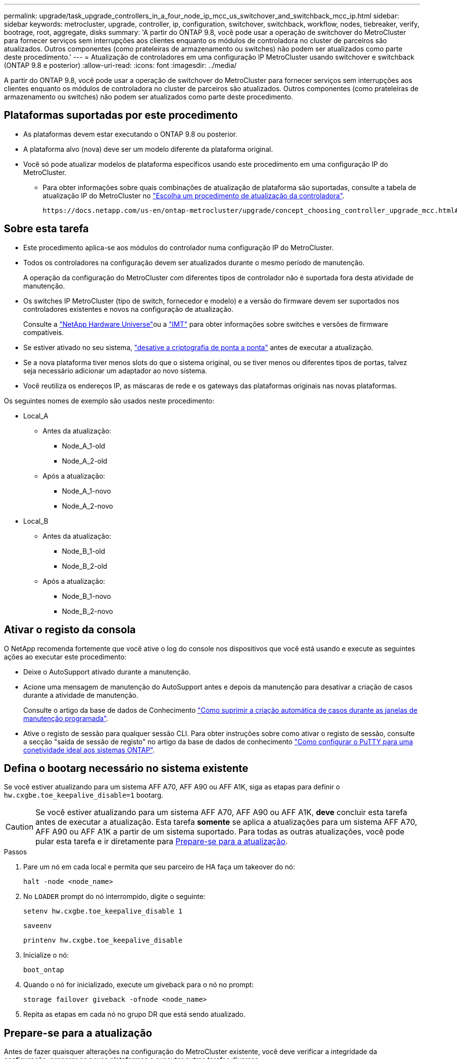 ---
permalink: upgrade/task_upgrade_controllers_in_a_four_node_ip_mcc_us_switchover_and_switchback_mcc_ip.html 
sidebar: sidebar 
keywords: metrocluster, upgrade, controller, ip, configuration, switchover, switchback, workflow, nodes, tiebreaker, verify, bootrage, root, aggregate, disks 
summary: 'A partir do ONTAP 9.8, você pode usar a operação de switchover do MetroCluster para fornecer serviços sem interrupções aos clientes enquanto os módulos de controladora no cluster de parceiros são atualizados. Outros componentes (como prateleiras de armazenamento ou switches) não podem ser atualizados como parte deste procedimento.' 
---
= Atualização de controladores em uma configuração IP MetroCluster usando switchover e switchback (ONTAP 9.8 e posterior)
:allow-uri-read: 
:icons: font
:imagesdir: ../media/


[role="lead"]
A partir do ONTAP 9.8, você pode usar a operação de switchover do MetroCluster para fornecer serviços sem interrupções aos clientes enquanto os módulos de controladora no cluster de parceiros são atualizados. Outros componentes (como prateleiras de armazenamento ou switches) não podem ser atualizados como parte deste procedimento.



== Plataformas suportadas por este procedimento

* As plataformas devem estar executando o ONTAP 9.8 ou posterior.
* A plataforma alvo (nova) deve ser um modelo diferente da plataforma original.
* Você só pode atualizar modelos de plataforma específicos usando este procedimento em uma configuração IP do MetroCluster.
+
** Para obter informações sobre quais combinações de atualização de plataforma são suportadas, consulte a tabela de atualização IP do MetroCluster no link:concept_choosing_controller_upgrade_mcc.html["Escolha um procedimento de atualização da controladora"].
+
 https://docs.netapp.com/us-en/ontap-metrocluster/upgrade/concept_choosing_controller_upgrade_mcc.html#choosing-a-procedure-that-uses-the-switchover-and-switchback-process["Escolher um método de atualização ou atualização"]Consulte para obter mais procedimentos.







== Sobre esta tarefa

* Este procedimento aplica-se aos módulos do controlador numa configuração IP do MetroCluster.
* Todos os controladores na configuração devem ser atualizados durante o mesmo período de manutenção.
+
A operação da configuração do MetroCluster com diferentes tipos de controlador não é suportada fora desta atividade de manutenção.

* Os switches IP MetroCluster (tipo de switch, fornecedor e modelo) e a versão do firmware devem ser suportados nos controladores existentes e novos na configuração de atualização.
+
Consulte a link:https://hwu.netapp.com["NetApp Hardware Universe"^]ou a link:https://imt.netapp.com/matrix/["IMT"^] para obter informações sobre switches e versões de firmware compatíveis.

* Se estiver ativado no seu sistema, link:../maintain/task-configure-encryption.html#disable-end-to-end-encryption["desative a criptografia de ponta a ponta"] antes de executar a atualização.
* Se a nova plataforma tiver menos slots do que o sistema original, ou se tiver menos ou diferentes tipos de portas, talvez seja necessário adicionar um adaptador ao novo sistema.
* Você reutiliza os endereços IP, as máscaras de rede e os gateways das plataformas originais nas novas plataformas.


Os seguintes nomes de exemplo são usados neste procedimento:

* Local_A
+
** Antes da atualização:
+
*** Node_A_1-old
*** Node_A_2-old


** Após a atualização:
+
*** Node_A_1-novo
*** Node_A_2-novo




* Local_B
+
** Antes da atualização:
+
*** Node_B_1-old
*** Node_B_2-old


** Após a atualização:
+
*** Node_B_1-novo
*** Node_B_2-novo








== Ativar o registo da consola

O NetApp recomenda fortemente que você ative o log do console nos dispositivos que você está usando e execute as seguintes ações ao executar este procedimento:

* Deixe o AutoSupport ativado durante a manutenção.
* Acione uma mensagem de manutenção do AutoSupport antes e depois da manutenção para desativar a criação de casos durante a atividade de manutenção.
+
Consulte o artigo da base de dados de Conhecimento link:https://kb.netapp.com/Support_Bulletins/Customer_Bulletins/SU92["Como suprimir a criação automática de casos durante as janelas de manutenção programada"^].

* Ative o registo de sessão para qualquer sessão CLI. Para obter instruções sobre como ativar o registo de sessão, consulte a secção "saída de sessão de registo" no artigo da base de dados de conhecimento link:https://kb.netapp.com/on-prem/ontap/Ontap_OS/OS-KBs/How_to_configure_PuTTY_for_optimal_connectivity_to_ONTAP_systems["Como configurar o PuTTY para uma conetividade ideal aos sistemas ONTAP"^].




== Defina o bootarg necessário no sistema existente

Se você estiver atualizando para um sistema AFF A70, AFF A90 ou AFF A1K, siga as etapas para definir o `hw.cxgbe.toe_keepalive_disable=1` bootarg.


CAUTION: Se você estiver atualizando para um sistema AFF A70, AFF A90 ou AFF A1K, *deve* concluir esta tarefa antes de executar a atualização. Esta tarefa *somente* se aplica a atualizações para um sistema AFF A70, AFF A90 ou AFF A1K a partir de um sistema suportado. Para todas as outras atualizações, você pode pular esta tarefa e ir diretamente para <<prepare_so_sb_upgrade,Prepare-se para a atualização>>.

.Passos
. Pare um nó em cada local e permita que seu parceiro de HA faça um takeover do nó:
+
`halt  -node <node_name>`

. No `LOADER` prompt do nó interrompido, digite o seguinte:
+
`setenv hw.cxgbe.toe_keepalive_disable 1`

+
`saveenv`

+
`printenv hw.cxgbe.toe_keepalive_disable`

. Inicialize o nó:
+
`boot_ontap`

. Quando o nó for inicializado, execute um giveback para o nó no prompt:
+
`storage failover giveback -ofnode <node_name>`

. Repita as etapas em cada nó no grupo DR que está sendo atualizado.




== Prepare-se para a atualização

Antes de fazer quaisquer alterações na configuração do MetroCluster existente, você deve verificar a integridade da configuração, preparar as novas plataformas e executar outras tarefas diversas.



=== Fluxo de trabalho para atualizar controladores em uma configuração IP MetroCluster

Você pode usar o diagrama de fluxo de trabalho para ajudá-lo a Planejar as tarefas de atualização.

image::../media/workflow_ip_upgrade.png[atualização do ip do fluxo de trabalho]



=== Atualize os arquivos RCF do switch MetroCluster antes de atualizar os controladores

Dependendo dos modelos de plataforma antigos, ou se a configuração do switch não estiver na versão mínima, ou se você quiser alterar IDs de VLAN usados pelas conexões MetroCluster back-end, você deve atualizar os arquivos RCF do switch antes de iniciar o procedimento de atualização da plataforma.

.Sobre esta tarefa
Você deve atualizar o arquivo RCF nos seguintes cenários:

* Para determinados modelos de plataforma, os switches devem estar usando um ID VLAN suportado para as conexões IP MetroCluster back-end. Se os modelos de plataforma antigos ou novos estiverem na tabela a seguir, *e não* usando um ID VLAN suportado, você deverá atualizar os arquivos RCF do switch.
+

NOTE: As conexões de cluster locais podem usar qualquer VLAN, elas não precisam estar no intervalo especificado.

+
|===


| Modelo de plataforma (antigo ou novo) | IDs de VLAN suportadas 


 a| 
** AFF A400

 a| 
** 10
** 20
** Qualquer valor no intervalo de 101 a 4096 inclusive.


|===
* A configuração do switch não foi configurada com a versão RCF mínima suportada:
+
|===


| Modelo do interrutor | Versão necessária do ficheiro RCF 


 a| 
Cisco 3132Q-V
 a| 
1,7 ou posterior



 a| 
Cisco 3232C
 a| 
1,7 ou posterior



 a| 
Broadcom BES-53248
 a| 
1,3 ou posterior

|===
* Você deseja alterar a configuração da VLAN.
+
O intervalo de ID de VLAN é de 101 a 4096 inclusive.



Os switches no site_A serão atualizados quando os controladores no site_A forem atualizados.

.Passos
. Preparar os comutadores IP para a aplicação dos novos ficheiros RCF.
+
Siga as etapas na seção para o fornecedor do switch:

+
** link:../install-ip/task_switch_config_broadcom.html#resetting-the-broadcom-ip-switch-to-factory-defaults["Redefina o switch IP Broadcom para os padrões de fábrica"]
** link:../install-ip/task_switch_config_cisco.html#resetting-the-cisco-ip-switch-to-factory-defaults["Redefina o switch IP Cisco para os padrões de fábrica"]
** link:../install-ip/task_switch_config_nvidia.html#reset-the-nvidia-ip-sn2100-switch-to-factory-defaults["Redefina o switch NVIDIA IP SN2100 para os padrões de fábrica"]


. Baixe e instale os arquivos RCF.
+
Siga as etapas na seção para o fornecedor do switch:

+
** link:../install-ip/task_switch_config_broadcom.html#downloading-and-installing-the-broadcom-rcf-files["Baixe e instale os arquivos Broadcom RCF"]
** link:../install-ip/task_switch_config_cisco.html#downloading-and-installing-the-cisco-ip-rcf-files["Transfira e instale os ficheiros Cisco IP RCF"]
** link:../install-ip/task_switch_config_nvidia.html#download-and-install-the-nvidia-rcf-files["Transfira e instale os ficheiros NVIDIA IP RCF"]






=== Mapear portas dos nós antigos para os novos nós

Você deve verificar se as portas físicas no node_A_1-old mapeiam corretamente para as portas físicas no node_A_1-novo, o que permitirá que node_A_1-novo se comunique com outros nós no cluster e com a rede após a atualização.

.Sobre esta tarefa
Quando o novo nó é inicializado pela primeira vez durante o processo de atualização, ele reproduzirá a configuração mais recente do nó antigo que está substituindo. Quando você inicializa node_A_1-novo, o ONTAP tenta hospedar LIFs nas mesmas portas que foram usadas no node_A_1-old. Portanto, como parte da atualização, você deve ajustar a configuração de porta e LIF para que seja compatível com a do nó antigo. Durante o procedimento de atualização, você executará etapas nos nós antigos e novos para garantir a configuração correta de cluster, gerenciamento e LIF de dados.

A tabela a seguir mostra exemplos de alterações de configuração relacionadas aos requisitos de porta dos novos nós.

|===


3+| Portas físicas de interconexão de cluster 


| Controlador antigo | Novo controlador | Ação necessária 


 a| 
e0a, e0b
 a| 
e3a, e3b
 a| 
Nenhuma porta correspondente. Após a atualização, você deve recriar as portas do cluster.



 a| 
e0c, e0d
 a| 
e0a, e0b, e0c, e0d
 a| 
e0c e e0d são portas correspondentes. Você não precisa alterar a configuração, mas após a atualização, você pode espalhar suas LIFs de cluster pelas portas de cluster disponíveis.

|===
.Passos
. Determine quais portas físicas estão disponíveis nos novos controladores e quais LIFs podem ser hospedados nas portas.
+
O uso da porta do controlador depende do módulo da plataforma e quais switches você usará na configuração IP do MetroCluster. Você pode coletar o uso de portas das novas plataformas do link:https://hwu.netapp.com["NetApp Hardware Universe"].

. Planeje o uso da porta e preencha as tabelas a seguir para referência para cada um dos novos nós.
+
Irá consultar a tabela à medida que realizar o procedimento de atualização.

+
|===


|  3+| Node_A_1-old 3+| Node_A_1-novo 


| LIF | Portas | IPspaces | Domínios de broadcast | Portas | IPspaces | Domínios de broadcast 


 a| 
Cluster 1
 a| 
 a| 
 a| 
 a| 
 a| 
 a| 



 a| 
Cluster 2
 a| 
 a| 
 a| 
 a| 
 a| 
 a| 



 a| 
Cluster 3
 a| 
 a| 
 a| 
 a| 
 a| 
 a| 



 a| 
Cluster 4
 a| 
 a| 
 a| 
 a| 
 a| 
 a| 



 a| 
Gerenciamento de nós
 a| 
 a| 
 a| 
 a| 
 a| 
 a| 



 a| 
Gerenciamento de clusters
 a| 
 a| 
 a| 
 a| 
 a| 
 a| 



 a| 
Dados 1
 a| 
 a| 
 a| 
 a| 
 a| 
 a| 



 a| 
Dados 2
 a| 
 a| 
 a| 
 a| 
 a| 
 a| 



 a| 
Dados 3
 a| 
 a| 
 a| 
 a| 
 a| 
 a| 



 a| 
Dados 4
 a| 
 a| 
 a| 
 a| 
 a| 
 a| 



 a| 
SAN
 a| 
 a| 
 a| 
 a| 
 a| 
 a| 



 a| 
Porta entre clusters
 a| 
 a| 
 a| 
 a| 
 a| 
 a| 

|===




=== Netboot os novos controladores

Depois de instalar os novos nós, você precisa netboot para garantir que os novos nós estejam executando a mesma versão do ONTAP que os nós originais. O termo netboot significa que você está inicializando a partir de uma imagem ONTAP armazenada em um servidor remoto. Ao se preparar para netboot, você deve colocar uma cópia da imagem de inicialização do ONTAP 9 em um servidor da Web que o sistema possa acessar.

.Passos
. Netboot os novos controladores:
+
.. Acesse o https://mysupport.netapp.com/site/["Site de suporte da NetApp"] para baixar os arquivos usados para executar o netboot do sistema.
.. Transfira o software ONTAP adequado a partir da secção de transferência de software do site de suporte da NetApp e guarde o `ontap-version_image.tgz` ficheiro num diretório acessível pela Web.
.. Mude para o diretório acessível pela Web e verifique se os arquivos necessários estão disponíveis.
+
Sua lista de diretórios deve conter uma pasta netboot com um arquivo do kernel:

+
`_ontap-version_image.tgz`

+
Você não precisa extrair o `_ontap-version_image.tgz` arquivo.

.. No prompt Loader, configure a conexão netboot para um LIF de gerenciamento:
+
|===


| Se o endereço IP for... | Então... 


 a| 
DHCP
 a| 
Configurar a ligação automática:

`ifconfig e0M -auto`



 a| 
Estático
 a| 
Configurar a ligação manual:

`ifconfig e0M -addr=_ip_addr_ -mask=_netmask_ -gw=_gateway_`

|===
.. Execute o netboot.
+
`netboot \http://_web_server_ip/path_to_web-accessible_directory/ontap-version_image.tgz`

.. No menu de inicialização, selecione a opção **(7) instale primeiro o novo software** para baixar e instalar a nova imagem de software no dispositivo de inicialização.
+
Ignore a seguinte mensagem:

+
`"This procedure is not supported for Non-Disruptive Upgrade on an HA pair"`. Isso se aplica a atualizações de software sem interrupções, e não a atualizações de controladores.

.. Se você for solicitado a continuar o procedimento, digite `y` e, quando solicitado a fornecer o pacote, digite o URL do arquivo de imagem:
+
`http://__web_server_ip/path_to_web-accessible_directory/ontap-version___image.tgz`

.. Introduza o nome de utilizador e a palavra-passe, se aplicável, ou prima Enter para continuar.
.. Certifique-se de entrar `n` para ignorar a recuperação de backup quando você vir um prompt semelhante ao seguinte:
+
[listing]
----
Do you want to restore the backup configuration now? {y|n} n
----
.. Reinicie entrando `*y*` quando você vir um prompt semelhante ao seguinte:
+
[listing]
----
The node must be rebooted to start using the newly installed software. Do you want to reboot now? {y|n}
----






=== Limpe a configuração de um módulo do controlador

[role="lead"]
Antes de usar um novo módulo de controlador na configuração do MetroCluster, você deve limpar a configuração existente.

.Passos
. Se necessário, interrompa o nó para exibir o prompt Loader:
+
`halt`

. No prompt Loader, defina as variáveis ambientais como valores padrão:
+
`set-defaults`

. Salvar o ambiente:
+
`saveenv`

. No prompt DO Loader, inicie o menu de inicialização:
+
`boot_ontap menu`

. No prompt do menu de inicialização, desmarque a configuração:
+
`wipeconfig`

+
Responda `yes` ao prompt de confirmação.

+
O nó reinicializa e o menu de inicialização é exibido novamente.

. No menu de inicialização, selecione a opção *5* para inicializar o sistema no modo Manutenção.
+
Responda `yes` ao prompt de confirmação.





=== Verifique a integridade do MetroCluster antes da atualização do site

Você deve verificar a integridade e a conectividade da configuração do MetroCluster antes de executar a atualização.

.Passos
. Verifique a operação da configuração do MetroCluster no ONTAP:
+
.. Verifique se os nós são multipathed: Mais
`node run -node <node_name> sysconfig -a`
+
Você deve emitir este comando para cada nó na configuração do MetroCluster.

.. Verifique se não há discos quebrados na configuração
`storage disk show -broken`
+
Você deve emitir este comando em cada nó na configuração do MetroCluster.

.. Verifique se existem alertas de saúde:
+
`system health alert show`

+
Você deve emitir este comando em cada cluster.

.. Verifique as licenças nos clusters:
+
`system license show`

+
Você deve emitir este comando em cada cluster.

.. Verifique os dispositivos conetados aos nós:
+
`network device-discovery show`

+
Você deve emitir este comando em cada cluster.

.. Verifique se o fuso horário e a hora estão definidos corretamente em ambos os sites:
+
`cluster date show`

+
Você deve emitir este comando em cada cluster. Pode utilizar os `cluster date` comandos para configurar a hora e o fuso horário.



. Confirme o modo operacional da configuração do MetroCluster e efetue uma verificação do MetroCluster.
+
.. Confirme a configuração do MetroCluster e se o modo operacional é `normal`
`metrocluster show`
.. Confirme que todos os nós esperados são mostrados
`metrocluster node show`
.. Emita o seguinte comando:
+
`metrocluster check run`

.. Apresentar os resultados da verificação MetroCluster:
+
`metrocluster check show`



. Verifique o cabeamento do MetroCluster com a ferramenta Config Advisor.
+
.. Baixe e execute o Config Advisor.
+
https://mysupport.netapp.com/site/tools/tool-eula/activeiq-configadvisor["NetApp Downloads: Config Advisor"]

.. Depois de executar o Config Advisor, revise a saída da ferramenta e siga as recomendações na saída para resolver quaisquer problemas descobertos.






=== Reúna informações antes da atualização

Antes de atualizar, você deve reunir informações para cada um dos nós e, se necessário, ajustar os domínios de broadcast de rede, remover quaisquer VLANs e grupos de interfaces e reunir informações de criptografia.

.Passos
. Registre o cabeamento físico de cada nó, rotulando os cabos conforme necessário para permitir o cabeamento correto dos novos nós.
. Reunir informações de interconexão, porta e LIF para cada nó.
+
Você deve reunir a saída dos seguintes comandos para cada nó:

+
** `metrocluster interconnect show`
** `metrocluster configuration-settings connection show`
** `network interface show -role cluster,node-mgmt`
** `network port show -node <node_name> -type physical`
** `network port vlan show -node <node_name>`
** `network port ifgrp show -node <node_name> -instance`
** `network port broadcast-domain show`
** `network port reachability show -detail`
** `network ipspace show`
** `volume show`
** `storage aggregate show`
** `system node run -node <node_name> sysconfig -a`
** `aggr show -r`
** `disk show`
** `system node run <node-name> disk show`
** `vol show -fields type`
** `vol show -fields type , space-guarantee`
** `vserver fcp initiator show`
** `storage disk show`
** `metrocluster configuration-settings interface show`


. Reúna os UUIDs para o site_B (o site cujas plataformas estão sendo atualizadas):
+
`metrocluster node show -fields node-cluster-uuid, node-uuid`

+
Esses valores devem ser configurados com precisão nos novos módulos do controlador site_B para garantir uma atualização bem-sucedida. Copie os valores para um arquivo para que você possa copiá-los para os comandos apropriados posteriormente no processo de atualização.

+
O exemplo a seguir mostra a saída do comando com os UUIDs:

+
[listing]
----
cluster_B::> metrocluster node show -fields node-cluster-uuid, node-uuid
  (metrocluster node show)
dr-group-id cluster     node   node-uuid                            node-cluster-uuid
----------- --------- -------- ------------------------------------ ------------------------------
1           cluster_A node_A_1 f03cb63c-9a7e-11e7-b68b-00a098908039 ee7db9d5-9a82-11e7-b68b-00a098908039
1           cluster_A node_A_2 aa9a7a7a-9a81-11e7-a4e9-00a098908c35 ee7db9d5-9a82-11e7-b68b-00a098908039
1           cluster_B node_B_1 f37b240b-9ac1-11e7-9b42-00a098c9e55d 07958819-9ac6-11e7-9b42-00a098c9e55d
1           cluster_B node_B_2 bf8e3f8f-9ac4-11e7-bd4e-00a098ca379f 07958819-9ac6-11e7-9b42-00a098c9e55d
4 entries were displayed.
cluster_B::*
----
+
É recomendável que você grave os UUIDs em uma tabela semelhante à seguinte.

+
|===


| Cluster ou nó | UUID 


 a| 
Cluster_B
 a| 
07958819-9ac6-11e7-9b42-00a098c9e55d



 a| 
node_B_1
 a| 
f37b240b-9ac1-11e7-9b42-00a098c9e55d



 a| 
node_B_2
 a| 
bf8e3f8f-9ac4-11e7-bd4e-00a098ca379f



 a| 
Cluster_A
 a| 
ee7db9d5-9a82-11e7-b68b-00a098908039



 a| 
node_A_1
 a| 
f03cb63c-9a7e-11e7-b68b-00a098908039



 a| 
node_A_2
 a| 
a9a7a7a-9a81-11e7-a4e9-00a098908c35

|===
. Se os nós de MetroCluster estiverem em uma configuração de SAN, colete as informações relevantes.
+
Você deve reunir a saída dos seguintes comandos:

+
** `fcp adapter show -instance`
** `fcp interface show -instance`
** `iscsi interface show`
** `ucadmin show`


. Se o volume raiz estiver criptografado, colete e salve a senha usada para o gerenciador de chaves:
+
`security key-manager backup show`

. Se os nós do MetroCluster estiverem usando criptografia para volumes ou agregados, copie informações sobre as chaves e senhas.
+
Para obter informações adicionais, https://docs.netapp.com/ontap-9/topic/com.netapp.doc.pow-nve/GUID-1677AE0A-FEF7-45FA-8616-885AA3283BCF.html["Fazer backup manual de informações de gerenciamento de chaves integradas"]consulte .

+
.. Se o Gerenciador de chaves integrado estiver configurado
`security key-manager onboard show-backup`
+
Você precisará da senha mais tarde no procedimento de atualização.

.. Se o gerenciamento de chaves empresariais (KMIP) estiver configurado, emita os seguintes comandos:
+
`security key-manager external show -instance`
`security key-manager key query`



. Reúna as IDs do sistema dos nós existentes:
+
`metrocluster node show -fields node-systemid,ha-partner-systemid,dr-partner-systemid,dr-auxiliary-systemid`

+
A saída a seguir mostra as unidades reatribuídas.

+
[listing]
----
::> metrocluster node show -fields node-systemid,ha-partner-systemid,dr-partner-systemid,dr-auxiliary-systemid

dr-group-id cluster     node     node-systemid ha-partner-systemid dr-partner-systemid dr-auxiliary-systemid
----------- ----------- -------- ------------- ------------------- ------------------- ---------------------
1           cluster_A node_A_1   537403324     537403323           537403321           537403322
1           cluster_A node_A_2   537403323     537403324           537403322           537403321
1           cluster_B node_B_1   537403322     537403321           537403323           537403324
1           cluster_B node_B_2   537403321     537403322           537403324           537403323
4 entries were displayed.
----




=== Remova a monitorização do Mediator ou do tiebreaker

Antes de atualizar as plataformas, você deve remover o monitoramento se a configuração do MetroCluster for monitorada com o utilitário tiebreaker ou Mediator.

.Passos
. Colete a saída para o seguinte comando:
+
`storage iscsi-initiator show`

. Remova a configuração do MetroCluster existente do tiebreaker, Mediator ou outro software que possa iniciar o switchover.
+
|===


| Se você estiver usando... | Use este procedimento... 


 a| 
Desempate
 a| 
link:../tiebreaker/concept_configuring_the_tiebreaker_software.html#removing-metrocluster-configurations["Remoção das configurações do MetroCluster"]



 a| 
Mediador
 a| 
Execute o seguinte comando no prompt do ONTAP:

`metrocluster configuration-settings mediator remove`



 a| 
Aplicativos de terceiros
 a| 
Consulte a documentação do produto.

|===




=== Envie uma mensagem AutoSupport personalizada antes da manutenção

Antes de executar a manutenção, você deve emitir uma mensagem AutoSupport para notificar o suporte técnico da NetApp de que a manutenção está em andamento. Informar o suporte técnico de que a manutenção está em andamento impede que ele abra um caso partindo do pressuposto de que ocorreu uma interrupção.

.Sobre esta tarefa
Esta tarefa deve ser executada em cada site do MetroCluster.

.Passos
. Inicie sessão no cluster.
. Chame uma mensagem AutoSupport indicando o início da manutenção:
+
`system node autosupport invoke -node * -type all -message MAINT=__maintenance-window-in-hours__`

+
O `maintenance-window-in-hours` parâmetro especifica o comprimento da janela de manutenção, com um máximo de 72 horas. Se a manutenção for concluída antes do tempo decorrido, você poderá invocar uma mensagem AutoSupport indicando o fim do período de manutenção:

+
`system node autosupport invoke -node * -type all -message MAINT=end`

. Repita estas etapas no site do parceiro.




== Alterne a configuração do MetroCluster

Você deve alternar a configuração para site_A para que as plataformas no site_B possam ser atualizadas.

.Sobre esta tarefa
Esta tarefa tem de ser executada no site_A.

Depois de concluir esta tarefa, o cluster_A está ativo e fornecendo dados para ambos os sites. O cluster_B está inativo e pronto para iniciar o processo de atualização.

image::../media/mcc_upgrade_cluster_a_in_switchover.png[cluster a de atualização do mcc em switchover]

.Passos
. Alterne a configuração do MetroCluster para site_A para que os nós do site_B possam ser atualizados:
+
.. Execute o seguinte comando no cluster_A:
+
`metrocluster switchover -controller-replacement true`

+
A operação pode levar vários minutos para ser concluída.

.. Monitorize a operação de comutação:
+
`metrocluster operation show`

.. Após a conclusão da operação, confirme se os nós estão no estado de comutação:
+
`metrocluster show`

.. Verifique o status dos nós MetroCluster:
+
`metrocluster node show`

+
A recuperação automática de agregados após o switchover negociado é desativada durante a atualização do controlador.







== Remova as configurações de interface e desinstale os controladores antigos

Verifique a colocação correta de LIF. Em seguida, remova as VLANs e os grupos de interface nos controladores antigos e desinstale fisicamente os controladores.

.Sobre esta tarefa
* Essas etapas são executadas nos controladores antigos (node_B_1-old, node_B_2-old).
* Consulte as informações coletadas no link:task_upgrade_controllers_in_a_four_node_ip_mcc_us_switchover_and_switchback_mcc_ip.html["Mapear portas dos nós antigos para os novos nós"].


.Passos
. Inicialize os nós antigos e faça login nos nós:
+
`boot_ontap`

. Modifique as LIFs entre clusters nos controladores antigos para usar uma porta inicial diferente das portas usadas para interconexão de HA ou interconexão de DR IP MetroCluster nos novos controladores.
+

NOTE: Esta etapa é necessária para uma atualização bem-sucedida.

+
As LIFs entre clusters nos controladores antigos devem usar uma porta inicial diferente das portas usadas para interconexão de HA ou interconexão de DR IP MetroCluster nos novos controladores. Por exemplo, quando você faz upgrade para controladoras AFF A90, as portas de interconexão de HA são e1a e e7a e as portas de interconexão de DR IP MetroCluster são E2B e e3b. Você deve mover as LIFs entre clusters nos controladores antigos se eles estiverem hospedados nas portas e1a, e7a, E2B ou e3b.

+
Para a distribuição e alocação de portas nos novos nós, consulte o https://hwu.netapp.com["NetApp Hardware Universe"].

+
.. Nos controladores antigos, veja os LIFs entre clusters:
+
`network interface show  -role intercluster`

+
Execute uma das ações a seguir, dependendo se as LIFs entre clusters nos controladores antigos usam as mesmas portas que as portas usadas para interconexão de HA ou interconexão de DR IP MetroCluster nas novas controladoras.

+
[cols="2*"]
|===
| Se os LIFs entre clusters... | Ir para... 


| Use a mesma porta inicial | <<controller_manual_upgrade_prepare_network_ports_2b,Subpasso b>> 


| Utilize uma porta inicial diferente | <<controller_manual_upgrade_prepare_network_ports_3,Passo 3>> 
|===
.. [[controller_manual_upgrade_prepare_network_ports_2b]]modifique os LIFs entre clusters para usar uma porta inicial diferente:
+
`network interface modify -vserver <vserver> -lif <intercluster_lif> -home-port <port-not-used-for-ha-interconnect-or-mcc-ip-dr-interconnect-on-new-nodes>`

.. Verifique se todas as LIFs entre clusters estão em suas novas portas residenciais:
+
`network interface show -role intercluster -is-home  false`

+
A saída do comando deve estar vazia, indicando que todas as LIFs entre clusters estão em suas respetivas portas residenciais.

.. Se houver LIFs que não estejam em suas portas residenciais, reverta-os usando o seguinte comando:
+
`network interface revert -lif <intercluster_lif>`

+
Repita o comando para cada LIF entre clusters que não está na porta inicial.



. [[controller_manual_upgrade_prepare_network_ports_3]]atribua a porta inicial de todos os LIFs de dados no controlador antigo a uma porta comum que é a mesma nos módulos de controladora antigos e novos.
+

CAUTION: Se os controladores antigos e novos não tiverem uma porta comum, não será necessário modificar as LIFs de dados. Pule esta etapa e vá diretamente para <<upgrades_manual_without_matching_ports,Passo 4>>.

+
.. Apresentar os LIFs:
+
`network interface show`

+
Todos os LIFS de dados, incluindo SAN e nas, serão administradores acima e operacionalmente inativos, uma vez que eles estão ativos no local de switchover (cluster_A).

.. Revise a saída para encontrar uma porta de rede física comum que seja a mesma nos controladores antigos e novos que não seja usada como uma porta de cluster.
+
Por exemplo, e0d é uma porta física em controladores antigos e também está presente em novos controladores. e0d não é usado como uma porta de cluster ou de outra forma nos novos controladores.

+
Para obter informações sobre a utilização de portas para modelos de plataforma, consulte a. https://hwu.netapp.com/["NetApp Hardware Universe"]

.. Modifique todos os dados LIFS para usar a porta comum como a porta inicial
`network interface modify -vserver <svm-name> -lif <data-lif> -home-port <port-id>`
+
No exemplo a seguir, isso é "e0d".

+
Por exemplo:

+
[listing]
----
network interface modify -vserver vs0 -lif datalif1 -home-port e0d
----


. [[Upgrades_manual_without_Matching_ports]] Modificar domínios de broadcast para remover a VLAN e as portas físicas que precisam ser excluídas:
+
`broadcast-domain remove-ports -broadcast-domain <broadcast-domain-name> -ports <node-name:port-id>`

+
Repita esta etapa para todas as portas VLAN e físicas.

. Remova quaisquer portas VLAN usando portas de cluster como portas membro e ifgrps usando portas de cluster como portas membro.
+
.. Excluir portas VLAN
`network port vlan delete -node <node_name> -vlan-name <portid-vlandid>`
+
Por exemplo:

+
[listing]
----
network port vlan delete -node node1 -vlan-name e1c-80
----
.. Remover portas físicas dos grupos de interface:
+
`network port ifgrp remove-port -node <node_name> -ifgrp <interface-group-name> -port <portid>`

+
Por exemplo:

+
[listing]
----
network port ifgrp remove-port -node node1 -ifgrp a1a -port e0d
----
.. Remova as portas VLAN e grupo de interfaces do domínio de broadcast:
+
`network port broadcast-domain remove-ports -ipspace <ipspace> -broadcast-domain <broadcast-domain-name> -ports <nodename:portname,nodename:portnamee>,..`

.. Modifique as portas do grupo de interfaces para usar outras portas físicas como membro, conforme necessário:
+
`ifgrp add-port -node <node_name> -ifgrp <interface-group-name> -port <port-id>`



. Interrompa os nós para o prompt DO Loader:
+
`halt -inhibit-takeover true`

. Conete-se ao console serial dos controladores antigos (node_B_1-old e node_B_2-old) no site_B e verifique se ele está exibindo o prompt Loader.
. Reúna os valores do bootarg:
+
`printenv`

. Desconete as conexões de storage e rede em node_B_1-old e node_B_2-old e rotule os cabos para que possam ser reconetados aos novos nós.
. Desconete os cabos de alimentação do node_B_1-old e node_B_2-old.
. Remova os controladores node_B_1-old e node_B_2-old do rack.




=== Configure os novos controladores

É necessário colocar em rack e cabo as novas controladoras.

.Passos
. Planeje o posicionamento dos novos módulos de controladora e compartimentos de armazenamento conforme necessário.
+
O espaço em rack depende do modelo de plataforma dos módulos de controladora, dos tipos de switch e do número de compartimentos de storage em sua configuração.

. Aterre-se corretamente.
. Se a atualização exigir a substituição dos módulos da controladora, por exemplo, a atualização de um sistema AFF 800 para um sistema AFF A90, você deve remover o módulo da controladora do chassi quando substituir o módulo da controladora. Para todas as outras atualizações, vá para <<ip_upgrades_so_sb_4,Passo 4>>.
+
Na parte frontal do chassis, utilize os polegares para empurrar firmemente cada unidade até sentir um batente positivo. Isto confirma que as unidades estão firmemente assentadas contra o plano médio do chassis.

+
image::../media/drw_a800_drive_seated.png[Mostra a remoção do módulo do controlador do chassis]

. [[IP_Upgrades_SO_SB_4]] instale os módulos do controlador.
+

NOTE: As etapas de instalação que você seguir dependem se a atualização requer a substituição dos módulos da controladora, como uma atualização de um sistema AFF 800 para um sistema AFF A90.

+
[role="tabbed-block"]
====
.Substituição dos módulos do controlador
--
A instalação dos novos controladores separadamente não se aplica a atualizações de sistemas integrados com discos e controladores no mesmo chassi, por exemplo, de um sistema AFF A800 para um sistema AFF A90. Os novos módulos do controlador e as placas de e/S devem ser trocados após desligar os controladores antigos, como mostrado na imagem abaixo.

A imagem de exemplo a seguir é apenas para representação, os módulos do controlador e as placas de e/S podem variar entre sistemas.

image::../media/a90_a70_pcm_swap.png[Mostra a troca do módulo do controlador]

--
.Todas as outras atualizações
--
Instale os módulos do controlador no rack ou gabinete.

--
====
. Faça o cabeamento das conexões de alimentação, console serial e gerenciamento dos controladores, conforme descrito em link:../install-ip/using_rcf_generator.html["Cabeamento dos switches IP MetroCluster"]
+
Não conete nenhum outro cabo que tenha sido desconetado dos controladores antigos neste momento.

+
https://docs.netapp.com/us-en/ontap-systems/index.html["Documentação dos sistemas de hardware da ONTAP"^]

. Ligue os novos nós e inicialize-os no modo Manutenção.




=== Restaure a configuração do HBA

Dependendo da presença e configuração das placas HBA no módulo controlador, você precisa configurá-las corretamente para uso do seu site.

.Passos
. No modo de manutenção, configure as definições para quaisquer HBAs no sistema:
+
.. Verifique as definições atuais das portas:
+
`ucadmin show`

.. Atualize as definições da porta conforme necessário.


+
|===


| Se você tem este tipo de HBA e modo desejado... | Use este comando... 


 a| 
CNA FC
 a| 
`ucadmin modify -m fc -t initiator <adapter-name>`



 a| 
CNA Ethernet
 a| 
`ucadmin modify -mode cna <adapter-name>`



 a| 
Destino de FC
 a| 
`fcadmin config -t target <adapter-name>`



 a| 
Iniciador FC
 a| 
`fcadmin config -t initiator <adapter-name>`

|===
. Sair do modo de manutenção:
+
`halt`

+
Depois de executar o comando, aguarde até que o nó pare no prompt DO Loader.

. Inicialize o nó novamente no modo Manutenção para permitir que as alterações de configuração entrem em vigor:
+
`boot_ontap maint`

. Verifique as alterações feitas:
+
|===


| Se você tem este tipo de HBA... | Use este comando... 


 a| 
CNA
 a| 
`ucadmin show`



 a| 
FC
 a| 
`fcadmin show`

|===




=== Defina o estado de HA nos novos controladores e chassi

É necessário verificar o estado de HA dos controladores e do chassi e, se necessário, atualizar o estado para corresponder à configuração do sistema.

.Passos
. No modo de manutenção, apresentar o estado HA do módulo do controlador e do chassis:
+
`ha-config show`

+
O estado HA para todos os componentes deve ser `mccip`.

. Se o estado do sistema apresentado do controlador ou do chassis não estiver correto, defina o estado HA:
+
`ha-config modify controller mccip`

+
`ha-config modify chassis mccip`

. Verifique e modifique as portas Ethernet conetadas a gavetas NS224 ou switches de storage.
+
.. Verifique as portas Ethernet conetadas a gavetas NS224 ou switches de armazenamento:
+
`storage port show`

.. Defina todas as portas Ethernet conetadas a gavetas Ethernet ou switches de armazenamento, incluindo switches compartilhados para armazenamento e cluster, para o `storage` modo:
+
`storage port modify -p <port> -m storage`

+
Exemplo:

+
[listing]
----
*> storage port modify -p e5b -m storage
Changing NVMe-oF port e5b to storage mode
----
+

NOTE: Isso deve ser definido em todas as portas afetadas para uma atualização bem-sucedida.

+
Os discos das gavetas conetadas às portas Ethernet são reportados `sysconfig -v` na saída.

+
Consulte a link:https://hwu.netapp.com["NetApp Hardware Universe"^] para obter informações sobre as portas de armazenamento para o sistema para o qual está a atualizar.

.. Verifique se `storage` o modo está definido e confirme se as portas estão no estado online:
+
`storage port show`



. Parar o nó: `halt`
+
O nó deve parar no `LOADER>` prompt.

. Em cada nó, verifique a data, a hora e o fuso horário do sistema: `show date`
. Se necessário, defina a data em UTC ou GMT: `set date <mm/dd/yyyy>`
. Verifique a hora usando o seguinte comando no prompt do ambiente de inicialização: `show time`
. Se necessário, defina a hora em UTC ou GMT: `set time <hh:mm:ss>`
. Guarde as definições: `saveenv`
. Reunir variáveis de ambiente: `printenv`




=== Atualize os RCFs do switch para acomodar as novas plataformas

Você deve atualizar os switches para uma configuração que suporte os novos modelos de plataforma.

.Sobre esta tarefa
Você executa essa tarefa no site que contém os controladores que estão sendo atualizados no momento. Nos exemplos mostrados neste procedimento, estamos atualizando site_B primeiro.

Os switches no site_A serão atualizados quando os controladores no site_A forem atualizados.

.Passos
. Preparar os comutadores IP para a aplicação dos novos ficheiros RCF.
+
Siga as etapas do procedimento para o fornecedor do switch:

+
link:../install-ip/concept_considerations_differences.html["Instalação e configuração IP do MetroCluster"]

+
** link:../install-ip/task_switch_config_broadcom.html#resetting-the-broadcom-ip-switch-to-factory-defaults["[Redefina o switch IP Broadcom para os padrões de fábrica"]
** link:../install-ip/task_switch_config_cisco.html#resetting-the-cisco-ip-switch-to-factory-defaults["Redefina o switch IP Cisco para os padrões de fábrica"]
** link:../install-ip/task_switch_config_nvidia.html#reset-the-nvidia-ip-sn2100-switch-to-factory-defaults["Redefina o switch NVIDIA IP SN2100 para os padrões de fábrica"]


. Baixe e instale os arquivos RCF.
+
Siga as etapas na seção para o fornecedor do switch:

+
** link:../install-ip/task_switch_config_broadcom.html#downloading-and-installing-the-broadcom-rcf-files["Baixe e instale os arquivos Broadcom RCF"]
** link:../install-ip/task_switch_config_cisco.html#downloading-and-installing-the-cisco-ip-rcf-files["Transfira e instale os ficheiros Cisco IP RCF"]
** link:../install-ip/task_switch_config_nvidia.html#download-and-install-the-nvidia-rcf-files["Transfira e instale os ficheiros RCF switch IP SN2100 da NVIDIA"]






=== Defina as variáveis MetroCluster IP bootarg

Certos valores de inicialização IP do MetroCluster devem ser configurados nos novos módulos do controlador. Os valores devem corresponder aos configurados nos módulos do controlador antigos.

.Sobre esta tarefa
Nesta tarefa, você usará os UUIDs e IDs do sistema identificados anteriormente no procedimento de atualização no <<gather_info_so_sb,Reúna informações antes da atualização>>.

.Passos
. Se os nós que estão sendo atualizados forem modelos AFF A400, FAS8300 ou FAS8700, defina os seguintes bootargs no prompt Loader:
+
`setenv bootarg.mcc.port_a_ip_config <local-IP-address/local-IP-mask,0,HA-partner-IP-address,DR-partner-IP-address,DR-aux-partnerIP-address,vlan-id>`

+
`setenv bootarg.mcc.port_b_ip_config <local-IP-address/local-IP-mask,0,HA-partner-IP-address,DR-partner-IP-address,DR-aux-partnerIP-address,vlan-id>`

+

NOTE: Se as interfaces estiverem usando as VLANs padrão, o vlan-id não será necessário.

+
Os comandos a seguir definem os valores para node_B_1-novo usando VLAN 120 para a primeira rede e VLAN 130 para a segunda rede:

+
[listing]
----
setenv bootarg.mcc.port_a_ip_config 172.17.26.10/23,0,172.17.26.11,172.17.26.13,172.17.26.12,120
setenv bootarg.mcc.port_b_ip_config 172.17.27.10/23,0,172.17.27.11,172.17.27.13,172.17.27.12,130
----
+
Os comandos a seguir definem os valores para node_B_2-novo usando VLAN 120 para a primeira rede e VLAN 130 para a segunda rede:

+
[listing]
----
setenv bootarg.mcc.port_a_ip_config 172.17.26.11/23,0,172.17.26.10,172.17.26.12,172.17.26.13,120
setenv bootarg.mcc.port_b_ip_config 172.17.27.11/23,0,172.17.27.10,172.17.27.12,172.17.27.13,130
----
+
O exemplo a seguir mostra os comandos para node_B_1-novo quando a VLAN padrão é usada:

+
[listing]
----
setenv bootarg.mcc.port_a_ip_config 172.17.26.10/23,0,172.17.26.11,172.17.26.13,172.17.26.12
setenv bootarg.mcc.port_b_ip_config 172.17.27.10/23,0,172.17.27.11,172.17.27.13,172.17.27.12
----
+
O exemplo a seguir mostra os comandos para node_B_2-novo quando a VLAN padrão é usada:

+
[listing]
----
setenv bootarg.mcc.port_a_ip_config 172.17.26.11/23,0,172.17.26.10,172.17.26.12,172.17.26.13
setenv bootarg.mcc.port_b_ip_config 172.17.27.11/23,0,172.17.27.10,172.17.27.12,172.17.27.13
----
. Se os nós que estão sendo atualizados não forem sistemas listados na etapa anterior, no prompt Loader para cada um dos nós sobreviventes, defina os seguintes bootargs com local_IP/mask:
+
`setenv bootarg.mcc.port_a_ip_config <local-IP-address/local-IP-mask,0,HA-partner-IP-address,DR-partner-IP-address,DR-aux-partnerIP-address>`

+
`setenv bootarg.mcc.port_b_ip_config <local-IP-address/local-IP-mask,0,HA-partner-IP-address,DR-partner-IP-address,DR-aux-partnerIP-address>`

+
Os comandos a seguir definem os valores para node_B_1-novo:

+
[listing]
----
setenv bootarg.mcc.port_a_ip_config 172.17.26.10/23,0,172.17.26.11,172.17.26.13,172.17.26.12
setenv bootarg.mcc.port_b_ip_config 172.17.27.10/23,0,172.17.27.11,172.17.27.13,172.17.27.12
----
+
Os comandos a seguir definem os valores para node_B_2-novo:

+
[listing]
----
setenv bootarg.mcc.port_a_ip_config 172.17.26.11/23,0,172.17.26.10,172.17.26.12,172.17.26.13
setenv bootarg.mcc.port_b_ip_config 172.17.27.11/23,0,172.17.27.10,172.17.27.12,172.17.27.13
----
. No prompt Loader dos novos nós, defina os UUIDs:
+
`setenv bootarg.mgwd.partner_cluster_uuid <partner-cluster-UUID>`

+
`setenv bootarg.mgwd.cluster_uuid <local-cluster-UUID>`

+
`setenv bootarg.mcc.pri_partner_uuid <DR-partner-node-UUID>`

+
`setenv bootarg.mcc.aux_partner_uuid <DR-aux-partner-node-UUID>`

+
`setenv bootarg.mcc_iscsi.node_uuid <local-node-UUID>`

+
.. Defina os UUIDs em node_B_1-novo.
+
O exemplo a seguir mostra os comandos para definir os UUIDs em node_B_1-novo:

+
[listing]
----
setenv bootarg.mgwd.cluster_uuid ee7db9d5-9a82-11e7-b68b-00a098908039
setenv bootarg.mgwd.partner_cluster_uuid 07958819-9ac6-11e7-9b42-00a098c9e55d
setenv bootarg.mcc.pri_partner_uuid f37b240b-9ac1-11e7-9b42-00a098c9e55d
setenv bootarg.mcc.aux_partner_uuid bf8e3f8f-9ac4-11e7-bd4e-00a098ca379f
setenv bootarg.mcc_iscsi.node_uuid f03cb63c-9a7e-11e7-b68b-00a098908039
----
.. Defina os UUIDs em node_B_2-novo:
+
O exemplo a seguir mostra os comandos para definir os UUIDs em node_B_2-novo:

+
[listing]
----
setenv bootarg.mgwd.cluster_uuid ee7db9d5-9a82-11e7-b68b-00a098908039
setenv bootarg.mgwd.partner_cluster_uuid 07958819-9ac6-11e7-9b42-00a098c9e55d
setenv bootarg.mcc.pri_partner_uuid bf8e3f8f-9ac4-11e7-bd4e-00a098ca379f
setenv bootarg.mcc.aux_partner_uuid f37b240b-9ac1-11e7-9b42-00a098c9e55d
setenv bootarg.mcc_iscsi.node_uuid aa9a7a7a-9a81-11e7-a4e9-00a098908c35
----


. Determine se os sistemas originais foram configurados para o Advanced Drive Partitioning (ADP) executando o seguinte comando a partir do site que está ativo:
+
`disk show`

+
A coluna "container type" (tipo de contentor) apresenta "shared" (partilhado `disk show`) na saída se o ADP estiver configurado. Se o "tipo de contentor" tiver qualquer outro valor, o ADP não está configurado no sistema. A saída de exemplo a seguir mostra um sistema configurado com ADP:

+
[listing]
----
::> disk show
                    Usable               Disk    Container   Container
Disk                Size       Shelf Bay Type    Type        Name      Owner

Info: This cluster has partitioned disks. To get a complete list of spare disk
      capacity use "storage aggregate show-spare-disks".
----------------    ---------- ----- --- ------- ----------- --------- --------
1.11.0              894.0GB    11    0   SSD      shared     testaggr  node_A_1
1.11.1              894.0GB    11    1   SSD      shared     testaggr  node_A_1
1.11.2              894.0GB    11    2   SSD      shared     testaggr  node_A_1
----
. Se os sistemas originais foram configurados com discos particionados para ADP, ative-o `LOADER` no prompt para cada nó de substituição:
+
`setenv bootarg.mcc.adp_enabled true`

. Defina as seguintes variáveis:
+
`setenv bootarg.mcc.local_config_id <original-sys-id>`

+
`setenv bootarg.mcc.dr_partner <dr-partner-sys-id>`

+

NOTE: A `setenv bootarg.mcc.local_config_id` variável deve ser definida como o sys-id do módulo controlador *original*, node_B_1-old.

+
.. Defina as variáveis em node_B_1-novo.
+
O exemplo a seguir mostra os comandos para definir os valores em node_B_1-novo:

+
[listing]
----
setenv bootarg.mcc.local_config_id 537403322
setenv bootarg.mcc.dr_partner 537403324
----
.. Defina as variáveis em node_B_2-novo.
+
O exemplo a seguir mostra os comandos para definir os valores em node_B_2-novo:

+
[listing]
----
setenv bootarg.mcc.local_config_id 537403321
setenv bootarg.mcc.dr_partner 537403323
----


. Se estiver usando criptografia com gerenciador de chaves externo, defina os bootargs necessários:
+
`setenv bootarg.kmip.init.ipaddr`

+
`setenv bootarg.kmip.kmip.init.netmask`

+
`setenv bootarg.kmip.kmip.init.gateway`

+
`setenv bootarg.kmip.kmip.init.interface`





=== Reatribuir discos agregados de raiz

Reatribua os discos agregados de raiz ao novo módulo de controladora, usando os sysids reunidos anteriormente.

.Sobre esta tarefa
Estes passos são executados no modo de manutenção.


NOTE: Os discos agregados de raiz são os únicos discos que devem ser reatribuídos durante o processo de atualização da controladora. A propriedade de disco de agregados de dados é tratada como parte da operação de comutação/switchback.

.Passos
. Inicialize o sistema no modo de manutenção:
+
`boot_ontap maint`

. Exiba os discos no node_B_1-novo no prompt do modo de manutenção:
+
`disk show -a`

+

CAUTION: Antes de prosseguir com a reatribuição de disco, você deve verificar se os discos pool0 e pool1 pertencentes ao agregado raiz do nó são exibidos na `disk show` saída. No exemplo a seguir, a saída lista os discos pool0 e pool1 de propriedade do node_B_1-old.

+
A saída do comando mostra a ID do sistema do novo módulo do controlador (1574774970). No entanto, os discos agregados de raiz ainda são propriedade do ID do sistema antigo (537403322). Este exemplo não mostra unidades de propriedade de outros nós na configuração do MetroCluster.

+
[listing]
----
*> disk show -a
Local System ID: 1574774970
DISK                  OWNER                 POOL   SERIAL NUMBER   HOME                  DR HOME
------------          ---------             -----  -------------   -------------         -------------
prod3-rk18:9.126L44   node_B_1-old(537403322)  Pool1  PZHYN0MD     node_B_1-old(537403322)  node_B_1-old(537403322)
prod4-rk18:9.126L49   node_B_1-old(537403322)  Pool1  PPG3J5HA     node_B_1-old(537403322)  node_B_1-old(537403322)
prod4-rk18:8.126L21   node_B_1-old(537403322)  Pool1  PZHTDSZD     node_B_1-old(537403322)  node_B_1-old(537403322)
prod2-rk18:8.126L2    node_B_1-old(537403322)  Pool0  S0M1J2CF     node_B_1-old(537403322)  node_B_1-old(537403322)
prod2-rk18:8.126L3    node_B_1-old(537403322)  Pool0  S0M0CQM5     node_B_1-old(537403322)  node_B_1-old(537403322)
prod1-rk18:9.126L27   node_B_1-old(537403322)  Pool0  S0M1PSDW     node_B_1-old(537403322)  node_B_1-old(537403322)
.
.
.
----
. Reatribua os discos agregados de raiz nos compartimentos de unidades às novas controladoras.
+
|===


| Se você estiver usando ADP... | Em seguida, use este comando... 


 a| 
Sim
 a| 
`disk reassign -s <old-sysid> -d <new-sysid> -r <dr-partner-sysid>`



 a| 
Não
 a| 
`disk reassign -s <old-sysid> -d <new-sysid>`

|===
. Reatribua os discos agregados de raiz nos compartimentos de unidades às novas controladoras:
+
`disk reassign -s <old-sysid> -d <new-sysid>`

+
O exemplo a seguir mostra a reatribuição de unidades em uma configuração não ADP:

+
[listing]
----
*> disk reassign -s 537403322 -d 1574774970
Partner node must not be in Takeover mode during disk reassignment from maintenance mode.
Serious problems could result!!
Do not proceed with reassignment if the partner is in takeover mode. Abort reassignment (y/n)? n

After the node becomes operational, you must perform a takeover and giveback of the HA partner node to ensure disk reassignment is successful.
Do you want to continue (y/n)? y
Disk ownership will be updated on all disks previously belonging to Filer with sysid 537403322.
Do you want to continue (y/n)? y
----
. Verifique se os discos do agregado raiz estão corretamente reatribuídos à remoção antiga:
+
`disk show`

+
`storage aggr status`

+
[listing]
----

*> disk show
Local System ID: 537097247

  DISK                    OWNER                    POOL   SERIAL NUMBER   HOME                     DR HOME
------------              -------------            -----  -------------   -------------            -------------
prod03-rk18:8.126L18 node_B_1-new(537097247)  Pool1  PZHYN0MD        node_B_1-new(537097247)   node_B_1-new(537097247)
prod04-rk18:9.126L49 node_B_1-new(537097247)  Pool1  PPG3J5HA        node_B_1-new(537097247)   node_B_1-new(537097247)
prod04-rk18:8.126L21 node_B_1-new(537097247)  Pool1  PZHTDSZD        node_B_1-new(537097247)   node_B_1-new(537097247)
prod02-rk18:8.126L2  node_B_1-new(537097247)  Pool0  S0M1J2CF        node_B_1-new(537097247)   node_B_1-new(537097247)
prod02-rk18:9.126L29 node_B_1-new(537097247)  Pool0  S0M0CQM5        node_B_1-new(537097247)   node_B_1-new(537097247)
prod01-rk18:8.126L1  node_B_1-new(537097247)  Pool0  S0M1PSDW        node_B_1-new(537097247)   node_B_1-new(537097247)
::>
::> aggr status
           Aggr          State           Status                Options
aggr0_node_B_1           online          raid_dp, aggr         root, nosnap=on,
                                         mirrored              mirror_resync_priority=high(fixed)
                                         fast zeroed
                                         64-bit
----




=== Inicialize os novos controladores

Você deve inicializar os novos controladores, tomando cuidado para garantir que as variáveis bootarg estão corretas e, se necessário, executar as etapas de recuperação de criptografia.

.Passos
. Parar os novos nós:
+
`halt`

. Se o gerenciador de chaves externo estiver configurado, defina os bootargs relacionados:
+
`setenv bootarg.kmip.init.ipaddr <ip-address>`

+
`setenv bootarg.kmip.init.netmask <netmask>`

+
`setenv bootarg.kmip.init.gateway <gateway-addres>`

+
`setenv bootarg.kmip.init.interface <interface-id>`

. Verifique se o parceiro-sysid é o atual:
+
`printenv partner-sysid`

+
Se o parceiro-sysid não estiver correto, defina-o:

+
`setenv partner-sysid <partner-sysID>`

. Exiba o menu de inicialização do ONTAP:
+
`boot_ontap menu`

. Se a criptografia raiz for usada, selecione a opção do menu de inicialização para a configuração de gerenciamento de chaves.
+
|===


| Se você estiver usando... | Selecione esta opção do menu de arranque... 


 a| 
Gerenciamento de chaves integrado
 a| 
Opção `10`

Siga as instruções para fornecer as entradas necessárias para recuperar e restaurar a configuração do gerenciador de chaves.



 a| 
Gerenciamento de chaves externas
 a| 
Opção `11`

Siga as instruções para fornecer as entradas necessárias para recuperar e restaurar a configuração do gerenciador de chaves.

|===
. No menu de inicialização, selecione "'(6) Atualizar flash a partir da configuração de backup".
+

NOTE: A opção 6 reiniciará o nó duas vezes antes de concluir.

+
Responda "y" aos prompts de alteração de ID do sistema. Aguarde a segunda mensagem de reinicialização:

+
[listing]
----
Successfully restored env file from boot media...

Rebooting to load the restored env file...
----
. NO Loader, verifique novamente os valores do bootarg e atualize os valores conforme necessário.
+
Siga as etapas em link:task_upgrade_controllers_in_a_four_node_ip_mcc_us_switchover_and_switchback_mcc_ip.html["Configurando as variáveis de inicialização IP do MetroCluster"].

. Verifique se o parceiro-sysid está correto:
+
`printenv partner-sysid`

+
Se o parceiro-sysid não estiver correto, defina-o:

+
`setenv partner-sysid <partner-sysID>`

. Se a criptografia raiz for usada, selecione a opção do menu de inicialização novamente para a configuração de gerenciamento de chaves.
+
|===


| Se você estiver usando... | Selecione esta opção do menu de arranque... 


 a| 
Gerenciamento de chaves integrado
 a| 
Opção `10`

Siga as instruções para fornecer as entradas necessárias para recuperar e restaurar a configuração do gerenciador de chaves.



 a| 
Gerenciamento de chaves externas
 a| 
Opção "'11"

Siga as instruções para fornecer as entradas necessárias para recuperar e restaurar a configuração do gerenciador de chaves.

|===
+
Dependendo da configuração do gerenciador de chaves, execute o procedimento de recuperação selecionando a opção ""10"" ou a opção ""11"", seguida da opção `6` no primeiro prompt do menu de inicialização. Para inicializar os nós completamente, você pode precisar repetir o procedimento de recuperação continuado pela opção "'1'" (inicialização normal).

. Aguarde que os nós substituídos iniciem.
+
Se um dos nós estiver no modo de aquisição, execute um giveback usando o `storage failover giveback` comando.

. Se a criptografia for usada, restaure as chaves usando o comando correto para sua configuração de gerenciamento de chaves.
+
|===


| Se você estiver usando... | Use este comando... 


 a| 
Gerenciamento de chaves integrado
 a| 
`security key-manager onboard sync`

Para obter mais informações, https://docs.netapp.com/ontap-9/topic/com.netapp.doc.pow-nve/GUID-E4AB2ED4-9227-4974-A311-13036EB43A3D.html["Restaurar chaves de criptografia integradas de gerenciamento de chaves"]consulte .



 a| 
Gerenciamento de chaves externas
 a| 
`security key-manager external restore -vserver <SVM> -node <node> -key-server <host_name|IP_address:port> -key-id key_id -key-tag key_tag <node_name>`

Para obter mais informações, https://docs.netapp.com/ontap-9/topic/com.netapp.doc.pow-nve/GUID-32DA96C3-9B04-4401-92B8-EAF323C3C863.html["Restaurar chaves de criptografia de gerenciamento de chaves externas"]consulte .

|===
. Verifique se todas as portas estão em um domínio de broadcast:
+
.. Veja os domínios de broadcast:
+
`network port broadcast-domain show`

.. Se um novo domínio de broadcast for criado para as portas de dados nos controladores recém-atualizados, exclua o domínio de broadcast:
+

NOTE: Exclua apenas o novo domínio de broadcast. Não exclua nenhum dos domínios de broadcast que existiam antes de iniciar a atualização.

+
`broadcast-domain delete -broadcast-domain <broadcast_domain_name>`

.. Adicione quaisquer portas a um domínio de broadcast conforme necessário.
+
https://docs.netapp.com/ontap-9/topic/com.netapp.doc.dot-cm-nmg/GUID-003BDFCD-58A3-46C9-BF0C-BA1D1D1475F9.html["Adicionar ou remover portas de um domínio de broadcast"]

.. Recrie VLANs e grupos de interface conforme necessário.
+
A associação de VLAN e grupo de interface pode ser diferente da do nó antigo.

+
https://docs.netapp.com/ontap-9/topic/com.netapp.doc.dot-cm-nmg/GUID-8929FCE2-5888-4051-B8C0-E27CAF3F2A63.html["Criando um VLAN"]

+
https://docs.netapp.com/ontap-9/topic/com.netapp.doc.dot-cm-nmg/GUID-DBC9DEE2-EAB7-430A-A773-4E3420EE2AA1.html["Combinando portas físicas para criar grupos de interface"]







=== Verifique e restaure a configuração do LIF

Verifique se os LIFs estão hospedados em nós e portas apropriados, conforme mapeados no início do procedimento de atualização.

.Sobre esta tarefa
* Esta tarefa é executada no site_B.
* Consulte o plano de mapeamento de portas criado no link:task_upgrade_controllers_in_a_four_node_ip_mcc_us_switchover_and_switchback_mcc_ip.html["Mapeamento de portas dos nós antigos para os novos nós"].



CAUTION: Você deve verificar se o local das LIFs de dados está correto nos novos nós antes de executar um switchback. Quando você alterna a configuração, o ONTAP tenta retomar o tráfego na porta inicial usada pelos LIFs. A falha de e/S pode ocorrer quando a conexão da porta inicial com a porta do switch e VLAN estiver incorreta.

.Passos
. Verifique se os LIFs estão hospedados no nó e portas apropriados antes do switchback.
+
.. Mude para o nível de privilégio avançado:
+
`set -privilege advanced`

.. Exiba os LIFs e confirme se cada data LIF está usando a porta inicial correta:
+
`network interface show`

.. Modifique quaisquer LIFs que não estejam usando a porta inicial correta:
+
`network interface modify -vserver <svm-name> -lif <data-lif> -home-port <port-id>`

+
Se o comando retornar um erro, você pode substituir a configuração da porta:

+
`vserver config override -command "network interface modify -vserver <svm-name> -home-port <active_port_after_upgrade> -lif <lif_name> -home-node <new_node_name>"`

+
Ao entrar no comando Network Interface Modify dentro `vserver config override` do comando, não é possível usar o recurso Tab Autocomplete. Você pode criar a rede `interface modify` usando o autocomplete e, em seguida, incorporá-la no `vserver config override` comando.

.. Confirme se todas as LIFs de dados estão agora na porta inicial correta:
+
`network interface show`

.. Voltar ao nível de privilégio de administrador:
+
`set -privilege admin`



. Reverter as interfaces para o seu nó inicial:
+
`network interface revert * -vserver <svm-name>`

+
Execute esta etapa em todas as SVMs, conforme necessário.





== Volte a ativar a configuração do MetroCluster

Nesta tarefa, você executará a operação de switchback e a configuração do MetroCluster retornará à operação normal. Os nós no site_A ainda estão aguardando atualização.

image::../media/mcc_upgrade_cluster_a_switchback.png[cluster de atualização do mcc a switchback]

.Passos
. Emita o `metrocluster node show` comando no site_B e verifique a saída.
+
.. Verifique se os novos nós estão representados corretamente.
.. Verifique se os novos nós estão em "aguardando pelo estado de switchback".


. Execute a recuperação e o switchback executando os comandos necessários de qualquer nó no cluster ativo (o cluster que não está sendo atualizado).
+
.. Curar os agregados de dados
`metrocluster heal aggregates`
.. Curar os agregados de raiz:
+
`metrocluster heal root`

.. Comutar o cluster:
+
`metrocluster switchback`



. Verifique o progresso do funcionamento do interrutor de comutação:
+
`metrocluster show`

+
A operação de switchback ainda está em andamento quando a saída exibe `waiting-for-switchback`:

+
[listing]
----
cluster_B::> metrocluster show
Cluster                   Entry Name          State
------------------------- ------------------- -----------
 Local: cluster_B         Configuration state configured
                          Mode                switchover
                          AUSO Failure Domain -
Remote: cluster_A         Configuration state configured
                          Mode                waiting-for-switchback
                          AUSO Failure Domain -
----
+
A operação de comutação está concluída quando a saída exibe normal:

+
[listing]
----
cluster_B::> metrocluster show
Cluster                   Entry Name          State
------------------------- ------------------- -----------
 Local: cluster_B         Configuration state configured
                          Mode                normal
                          AUSO Failure Domain -
Remote: cluster_A         Configuration state configured
                          Mode                normal
                          AUSO Failure Domain -
----
+
Se um switchback levar muito tempo para terminar, você pode verificar o status das linhas de base em andamento usando o `metrocluster config-replication resync-status show` comando. Este comando está no nível de privilégio avançado.





== Verifique a integridade da configuração do MetroCluster

Depois de atualizar os módulos do controlador, você deve verificar a integridade da configuração do MetroCluster.

.Sobre esta tarefa
Esta tarefa pode ser executada em qualquer nó na configuração do MetroCluster.

.Passos
. Verifique o funcionamento da configuração do MetroCluster:
+
.. Confirme a configuração do MetroCluster e se o modo operacional está normal
`metrocluster show`
.. Execute uma verificação MetroCluster
`metrocluster check run`
.. Apresentar os resultados da verificação MetroCluster:
+
`metrocluster check show`



. Verifique a conetividade e o status do MetroCluster.
+
.. Verifique as conexões IP do MetroCluster:
+
`storage iscsi-initiator show`

.. Verifique se os nós estão operando:
+
`metrocluster node show`

.. Verifique se as interfaces IP do MetroCluster estão ativas:
+
`metrocluster configuration-settings interface show`

.. Verifique se o failover local está ativado:
+
`storage failover show`







== Atualize os nós no cluster_A

Você deve repetir as tarefas de atualização no cluster_A.

.Passos
. Repita as etapas para atualizar os nós no cluster_A, começando com link:task_upgrade_controllers_in_a_four_node_ip_mcc_us_switchover_and_switchback_mcc_ip.html["Preparando-se para a atualização"].
+
À medida que você executa as tarefas, todas as referências de exemplo aos clusters e nós são invertidas. Por exemplo, quando o exemplo é dado para o switchover de cluster_A, você irá mudar de cluster_B.





== Restaure o monitoramento do tiebreaker ou do Mediator

Depois de concluir a atualização da configuração do MetroCluster, você pode retomar o monitoramento com o utilitário tiebreaker ou Mediator.

.Passos
. Restaure o monitoramento, se necessário, usando o procedimento para sua configuração.
+
|===
| Se você estiver usando... | Use este procedimento 


 a| 
Desempate
 a| 
link:../tiebreaker/concept_configuring_the_tiebreaker_software.html#adding-metrocluster-configurations["Adição de configurações do MetroCluster"].



 a| 
Mediador
 a| 
link:../install-ip/concept_mediator_requirements.html["Configurando o serviço do Mediador ONTAP a partir de uma configuração IP do MetroCluster"].



 a| 
Aplicativos de terceiros
 a| 
Consulte a documentação do produto.

|===




== Envie uma mensagem AutoSupport personalizada após a manutenção

Depois de concluir a atualização, você deve enviar uma mensagem AutoSupport indicando o fim da manutenção, para que a criação automática de casos possa ser retomada.

.Passos
. Para retomar a geração de casos de suporte automático, envie uma mensagem AutoSupport para indicar que a manutenção está concluída.
+
.. Execute o seguinte comando
`system node autosupport invoke -node * -type all -message MAINT=end`
.. Repita o comando no cluster de parceiros.






== Configurar criptografia de ponta a ponta

Se for compatível com o sistema, você poderá criptografar o tráfego de back-end, como NVlog e dados de replicação de armazenamento, entre os sites IP do MetroCluster. link:../maintain/task-configure-encryption.html["Configurar criptografia de ponta a ponta"]Consulte para obter mais informações.
